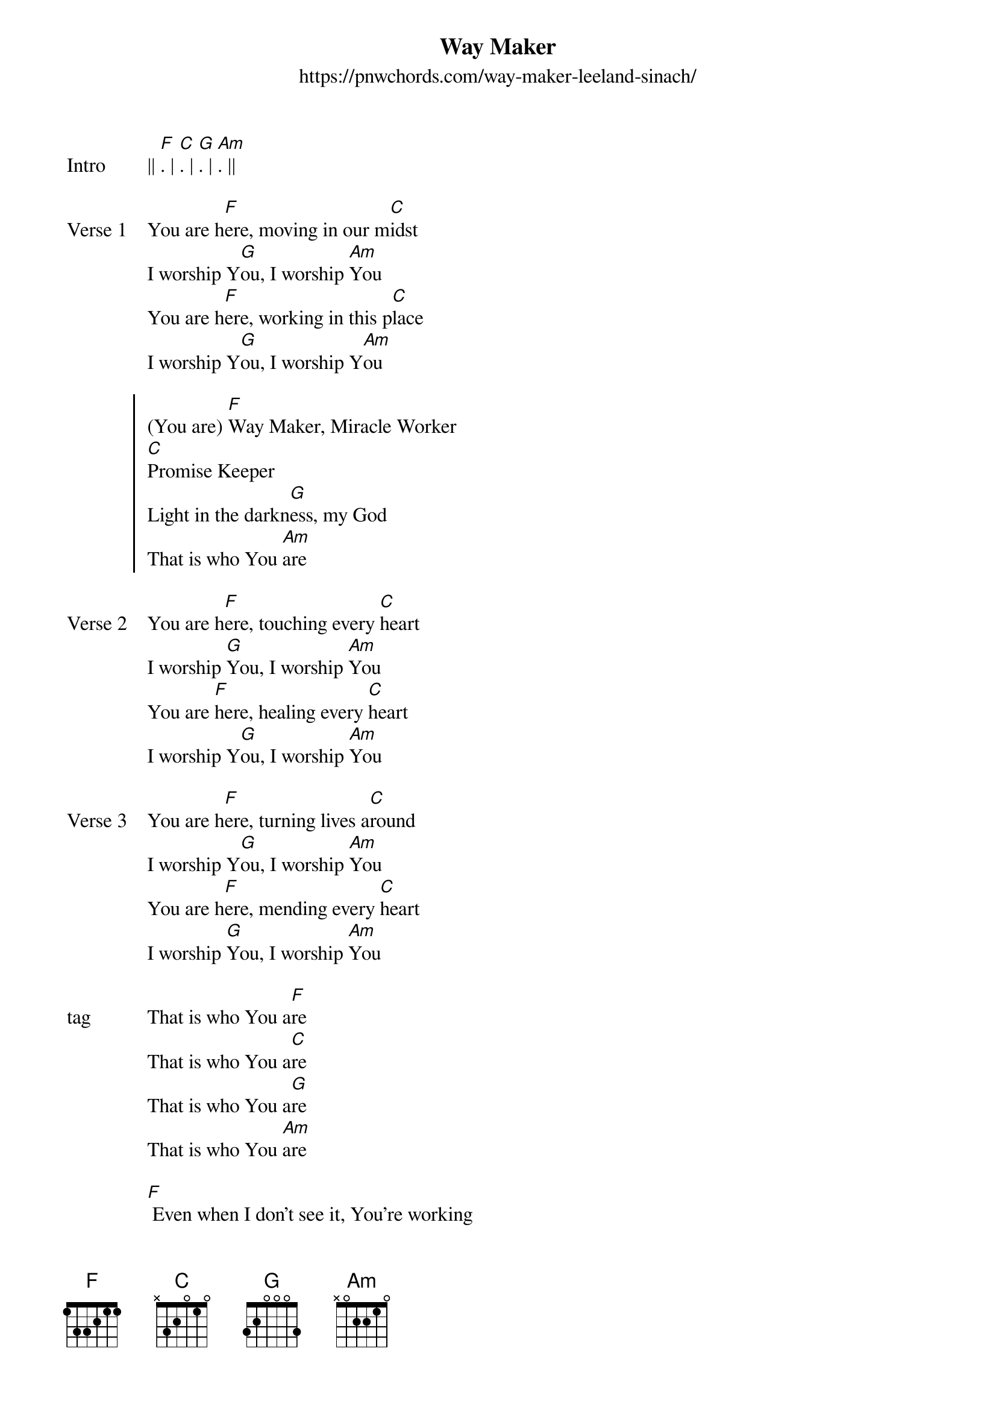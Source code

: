 {new_song}
{title: Way Maker}
{subtitle: https://pnwchords.com/way-maker-leeland-sinach/}
{album: Way Maker Live}
{artist: Sinach}
{tempo: 999}

{start_of_verse: Intro}
|| [F]. | [C]. | [G]. | [Am]. ||  
{end_of_verse}

{start_of_verse: Verse 1}
You are h[F]ere, moving in our m[C]idst
I worship Y[G]ou, I worship [Am]You
You are h[F]ere, working in this p[C]lace
I worship Y[G]ou, I worship Y[Am]ou
{end_of_verse}

{start_of_chorus}
(You are) [F]Way Maker, Miracle Worker
[C]Promise Keeper
Light in the darkn[G]ess, my God
That is who You [Am]are 
{end_of_chorus}

{start_of_verse: Verse 2}
You are h[F]ere, touching every [C]heart
I worship [G]You, I worship [Am]You
You are [F]here, healing every [C]heart
I worship Y[G]ou, I worship [Am]You
{end_of_verse}

{start_of_verse: Verse 3}
You are h[F]ere, turning lives a[C]round
I worship Y[G]ou, I worship [Am]You
You are h[F]ere, mending every [C]heart
I worship [G]You, I worship [Am]You
{end_of_verse}

{start_of_verse: tag}
That is who You a[F]re
That is who You a[C]re
That is who You a[G]re
That is who You [Am]are
{end_of_verse}

{start_of_bridge}
[F] Even when I don't see it, You're working
[C] Even when I don't feel it, You're working
[G] You never stop, You never stop working
[Am] You never stop, You never stop working
{end_of_bridge}
